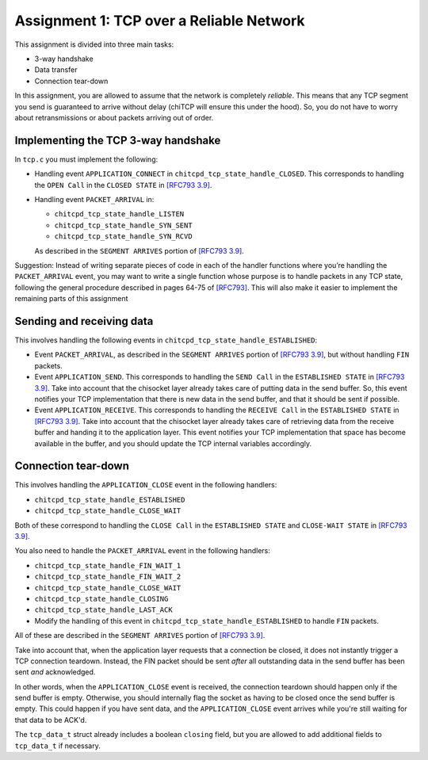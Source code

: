 .. _chitcp-assignment1:

Assignment 1: TCP over a Reliable Network
=========================================

This assignment is divided into three main tasks:

-  3-way handshake
-  Data transfer
-  Connection tear-down

In this assignment, you are allowed to assume that the network is
completely *reliable*. This means that any TCP segment you send is
guaranteed to arrive without delay (chiTCP will ensure this under 
the hood). So, you do not have to worry about retransmissions or
about packets arriving out of order.

Implementing the TCP 3-way handshake
------------------------------------

In ``tcp.c`` you must implement the following:

-  Handling event ``APPLICATION_CONNECT`` in
   ``chitcpd_tcp_state_handle_CLOSED``. This corresponds to handling the
   ``OPEN Call`` in the ``CLOSED STATE`` in
   `[RFC793 3.9] <https://datatracker.ietf.org/doc/html/rfc793#section-3.9>`__.

-  Handling event ``PACKET_ARRIVAL`` in:

   -  ``chitcpd_tcp_state_handle_LISTEN``

   -  ``chitcpd_tcp_state_handle_SYN_SENT``

   -  ``chitcpd_tcp_state_handle_SYN_RCVD``

   As described in the ``SEGMENT ARRIVES`` portion of
   `[RFC793 3.9] <https://datatracker.ietf.org/doc/html/rfc793#section-3.9>`__.

Suggestion: Instead of writing separate pieces of code in each of the handler
functions where you’re handling the ``PACKET_ARRIVAL`` event, you may want to
write a single function whose purpose is to handle packets in any TCP state,
following the general procedure described in pages 64-75 of
`[RFC793] <https://datatracker.ietf.org/doc/html/rfc793>`__. This will also make it easier
to implement the remaining parts of this assignment

Sending and receiving data
--------------------------

This involves handling the following events in
``chitcpd_tcp_state_handle_ESTABLISHED``:

-  Event ``PACKET_ARRIVAL``, as described in the ``SEGMENT ARRIVES`` portion
   of `[RFC793 3.9] <https://datatracker.ietf.org/doc/html/rfc793#section-3.9>`__, but
   without handling ``FIN`` packets.

-  Event ``APPLICATION_SEND``. This corresponds to handling the ``SEND Call``
   in the ``ESTABLISHED STATE`` in
   `[RFC793 3.9] <https://datatracker.ietf.org/doc/html/rfc793#section-3.9>`__. Take into
   account that the chisocket layer already takes care of putting data in the
   send buffer. So, this event notifies your TCP implementation that there is
   new data in the send buffer, and that it should be sent if possible.

-  Event ``APPLICATION_RECEIVE``. This corresponds to handling the
   ``RECEIVE Call`` in the ``ESTABLISHED STATE`` in
   `[RFC793 3.9] <https://datatracker.ietf.org/doc/html/rfc793#section-3.9>`__. Take into
   account that the chisocket layer already takes care of retrieving data from
   the receive buffer and handing it to the application layer. This event
   notifies your TCP implementation that space has become available in the
   buffer, and you should update the TCP internal variables accordingly.


Connection tear-down
--------------------

This involves handling the ``APPLICATION_CLOSE`` event in the following handlers:

-  ``chitcpd_tcp_state_handle_ESTABLISHED``

-  ``chitcpd_tcp_state_handle_CLOSE_WAIT``

Both of these correspond to handling the ``CLOSE Call`` in the
``ESTABLISHED STATE`` and ``CLOSE-WAIT STATE`` in
`[RFC793 3.9] <https://datatracker.ietf.org/doc/html/rfc793#section-3.9>`__.

You also need to handle the ``PACKET_ARRIVAL`` event in the following handlers:

-  ``chitcpd_tcp_state_handle_FIN_WAIT_1``

-  ``chitcpd_tcp_state_handle_FIN_WAIT_2``

-  ``chitcpd_tcp_state_handle_CLOSE_WAIT``

-  ``chitcpd_tcp_state_handle_CLOSING``

-  ``chitcpd_tcp_state_handle_LAST_ACK``

-  Modify the handling of this event in
   ``chitcpd_tcp_state_handle_ESTABLISHED`` to handle ``FIN`` packets.

All of these are described in the ``SEGMENT ARRIVES`` portion of
`[RFC793 3.9] <https://datatracker.ietf.org/doc/html/rfc793#section-3.9>`__.

Take into account that, when the application layer requests that a connection be
closed, it does not instantly trigger a TCP connection teardown. Instead, the FIN
packet should be sent *after* all outstanding data in the send buffer has been sent
*and* acknowledged.

In other words, when the ``APPLICATION_CLOSE`` event is received, the connection
teardown should happen only if the send buffer is empty. Otherwise, you should
internally flag the socket as having to be closed once the send buffer is empty.
This could happen if you have sent data, and the ``APPLICATION_CLOSE`` event arrives
while you're still waiting for that data to be ACK'd.

The ``tcp_data_t`` struct already includes a boolean ``closing`` field, but you
are allowed to add additional fields to ``tcp_data_t`` if necessary.
 
